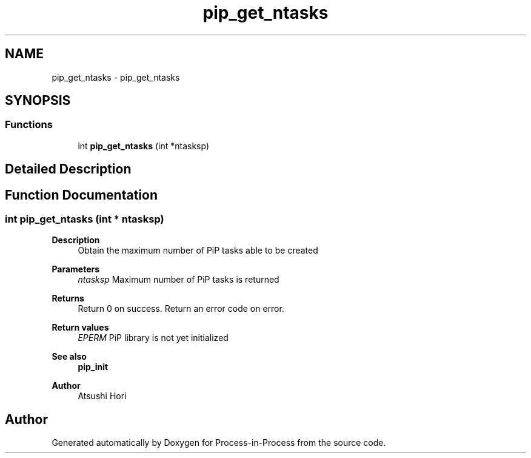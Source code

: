 .TH "pip_get_ntasks" 3 "Thu May 19 2022" "Version 2.4.1" "Process-in-Process" \" -*- nroff -*-
.ad l
.nh
.SH NAME
pip_get_ntasks \- pip_get_ntasks
.SH SYNOPSIS
.br
.PP
.SS "Functions"

.in +1c
.ti -1c
.RI "int \fBpip_get_ntasks\fP (int *ntasksp)"
.br
.in -1c
.SH "Detailed Description"
.PP 

.SH "Function Documentation"
.PP 
.SS "int pip_get_ntasks (int * ntasksp)"

.PP
\fBDescription \fP
.RS 4
Obtain the maximum number of PiP tasks able to be created
.RE
.PP
\fBParameters\fP
.RS 4
\fIntasksp\fP Maximum number of PiP tasks is returned
.RE
.PP
\fBReturns\fP
.RS 4
Return 0 on success\&. Return an error code on error\&. 
.RE
.PP
\fBReturn values\fP
.RS 4
\fIEPERM\fP PiP library is not yet initialized
.RE
.PP
\fBSee also\fP
.RS 4
\fBpip_init\fP
.RE
.PP
\fBAuthor\fP
.RS 4
Atsushi Hori 
.RE
.PP

.SH "Author"
.PP 
Generated automatically by Doxygen for Process-in-Process from the source code\&.

